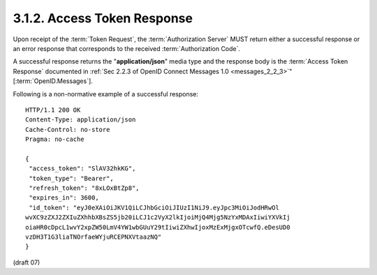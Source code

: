3.1.2.  Access Token Response
^^^^^^^^^^^^^^^^^^^^^^^^^^^^^^^^^^^^

Upon receipt of the :term:`Token Request`, 
the :term:`Authorization Server` MUST return either a successful response 
or an error response that corresponds to the received :term:`Authorization Code`.

A successful response returns the "**application/json**" media type 
and the response body is the :term:`Access Token Response` documented 
in :ref:`Sec 2.2.3 of OpenID Connect Messages 1.0 <messages_2_2_3>`" [:term:`OpenID.Messages`].

Following is a non-normative example of a successful response:

::

    HTTP/1.1 200 OK
    Content-Type: application/json
    Cache-Control: no-store
    Pragma: no-cache
    
    {
     "access_token": "SlAV32hkKG",
     "token_type": "Bearer",
     "refresh_token": "8xLOxBtZp8",
     "expires_in": 3600,
     "id_token": "eyJ0eXAiOiJKV1QiLCJhbGciOiJIUzI1NiJ9.eyJpc3MiOiJodHRwOl
    wvXC9zZXJ2ZXIuZXhhbXBsZS5jb20iLCJ1c2VyX2lkIjoiMjQ4Mjg5NzYxMDAxIiwiYXVkIj
    oiaHR0cDpcL1wvY2xpZW50LmV4YW1wbGUuY29tIiwiZXhwIjoxMzExMjgxOTcwfQ.eDesUD0
    vzDH3T1G3liaTNOrfaeWYjuRCEPNXVtaazNQ"
    }

(draft 07)
